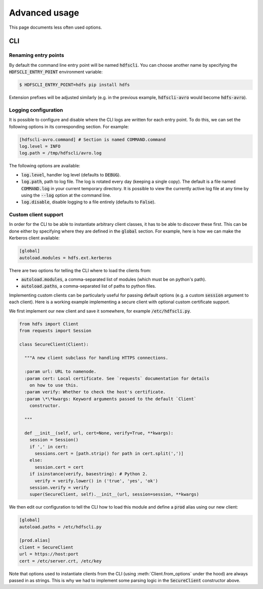 .. default-role:: code


Advanced usage
==============


This page documents less often used options.


CLI
---

Renaming entry points
*********************

By default the command line entry point will be named `hdfscli`. You can choose 
another name by specifying the `HDFSCLI_ENTRY_POINT` environment variable:

.. code-block:: bash

  $ HDFSCLI_ENTRY_POINT=hdfs pip install hdfs

Extension prefixes will be adjusted similarly (e.g. in the previous example, 
`hdfscli-avro` would become `hdfs-avro`).


Logging configuration
*********************

It is possible to configure and disable where the CLI logs are written for each 
entry point. To do this, we can set the following options in its corresponding 
section. For example:

.. code-block:: cfg

  [hdfscli-avro.command] # Section is named COMMAND.command
  log.level = INFO
  log.path = /tmp/hdfscli/avro.log

The following options are available:

+ `log.level`, handler log level (defaults to `DEBUG`).
+ `log.path`, path to log file. The log is rotated every day (keeping a single 
  copy). The default is a file named `COMMAND.log` in your current temporary 
  directory. It is possible to view the currently active log file at any time 
  by using the `--log` option at the command line.
+ `log.disable`, disable logging to a file entirely (defaults to `False`).


Custom client support
*********************

In order for the CLI to be able to instantiate arbitrary client classes, it has 
to be able to discover these first. This can be done either by specifying where 
they are defined in the `global` section. For example, here is how we can make 
the Kerberos client available:

.. code-block:: cfg

  [global]
  autoload.modules = hdfs.ext.kerberos

There are two options for telling the CLI where to load the clients from:

+ `autoload.modules`, a comma-separated list of modules (which must be on 
  python's path).
+ `autoload.paths`, a comma-separated list of paths to python files.

Implementing custom clients can be particularly useful for passing default 
options (e.g. a custom `session` argument to each client). Here is a working 
example implementing a secure client with optional custom certificate support.

We first implement our new client and save it somewhere, for example 
`/etc/hdfscli.py`.

.. code-block:: python

  from hdfs import Client
  from requests import Session

  class SecureClient(Client):

    """A new client subclass for handling HTTPS connections.

    :param url: URL to namenode.
    :param cert: Local certificate. See `requests` documentation for details
      on how to use this.
    :param verify: Whether to check the host's certificate.
    :param \*\*kwargs: Keyword arguments passed to the default `Client` 
      constructor.

    """

    def __init__(self, url, cert=None, verify=True, **kwargs):
      session = Session()
      if ',' in cert:
        sessions.cert = [path.strip() for path in cert.split(',')]
      else:
        session.cert = cert
      if isinstance(verify, basestring): # Python 2.
        verify = verify.lower() in ('true', 'yes', 'ok')
      session.verify = verify
      super(SecureClient, self).__init__(url, session=session, **kwargs)

We then edit our configuration to tell the CLI how to load this module and 
define a `prod` alias using our new client:

.. code-block:: cfg

  [global]
  autoload.paths = /etc/hdfscli.py

  [prod.alias]
  client = SecureClient
  url = https://host:port
  cert = /etc/server.crt, /etc/key


Note that options used to instantiate clients from the CLI (using 
:meth:`Client.from_options` under the hood) are always passed in as strings. 
This is why we had to implement some parsing logic in the `SecureClient` 
constructor above.
